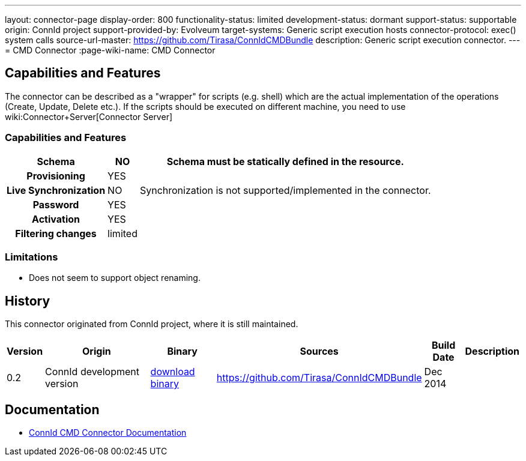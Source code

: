 ---
layout: connector-page
display-order: 800
functionality-status: limited
development-status: dormant
support-status: supportable
origin: ConnId project
support-provided-by: Evolveum
target-systems: Generic script execution hosts
connector-protocol: exec() system calls
source-url-master: https://github.com/Tirasa/ConnIdCMDBundle
description: Generic script execution connector.
---
= CMD Connector
:page-wiki-name: CMD Connector

== Capabilities and Features

The connector can be described as a "wrapper" for scripts (e.g. shell) which are the actual implementation of the operations (Create, Update, Delete etc.). If the scripts should be executed on different machine, you need to use wiki:Connector+Server[Connector Server]

// Later: This will be moved to individual connector version page (automatically generated)
// Maybe we want to keep summary of the latest version here

=== Capabilities and Features

[%autowidth,cols="h,1,1"]
|===
| Schema | NO | Schema must be statically defined in the resource.

| Provisioning
| YES
|

| Live Synchronization
| NO
|  Synchronization is not supported/implemented in the connector.

| Password
| YES
|

| Activation
| YES
|

| Filtering changes
|  limited
|

|===

=== Limitations

* Does not seem to support object renaming.

== History

This connector originated from ConnId project, where it is still maintained.

[%autowidth]
|===
| Version | Origin | Binary | Sources | Build Date | Description

| 0.2
| ConnId development version
| link:https://github.com/Tirasa/ConnIdCMDBundle/releases/download/net.tirasa.connid.bundles.cmd-0.2/net.tirasa.connid.bundles.cmd-0.2.jar[download binary]
| link:https://github.com/Tirasa/ConnIdCMDBundle[https://github.com/Tirasa/ConnIdCMDBundle]
|  Dec 2014
|

|===

== Documentation

* link:https://connid.atlassian.net/wiki/display/BASE/CMD[ConnId CMD Connector Documentation]
